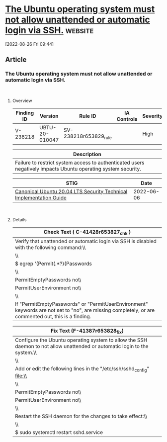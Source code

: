* [[https://www.stigviewer.com/stig/canonical_ubuntu_20.04_lts/2022-06-06/finding/V-238218][The Ubuntu operating system must not allow unattended or automatic login via SSH.]] :website:

[2022-08-26 Fri 09:44]

** Article

*** The Ubuntu operating system must not allow unattended or automatic login via SSH.


\\

**** Overview


| Finding ID | Version        | Rule ID               | IA Controls | Severity |
|------------+----------------+-----------------------+-------------+----------|
| V-238218   | UBTU-20-010047 | SV-238218r653829_rule |             | High     |

| Description                                                                                                   |
|---------------------------------------------------------------------------------------------------------------|
| Failure to restrict system access to authenticated users negatively impacts Ubuntu operating system security. |

| STIG                                                                                                                    | Date       |
|-------------------------------------------------------------------------------------------------------------------------+------------|
| [[/stig/canonical_ubuntu_20.04_lts/2022-06-06/%20][Canonical Ubuntu 20.04 LTS Security Technical Implementation Guide]] | 2022-06-06 |

\\

**** Details


| Check Text ( C-41428r653827_chk )                                                                                                                   |
|-----------------------------------------------------------------------------------------------------------------------------------------------------|
| Verify that unattended or automatic login via SSH is disabled with the following command:\\                                                         |
| \\                                                                                                                                                  |
| $ egrep '(Permit(.*?)(Passwords|Environment))' /etc/ssh/sshd_config\\                                                                               |
| \\                                                                                                                                                  |
| PermitEmptyPasswords no\\                                                                                                                           |
| PermitUserEnvironment no\\                                                                                                                          |
| \\                                                                                                                                                  |
| If "PermitEmptyPasswords" or "PermitUserEnvironment" keywords are not set to "no", are missing completely, or are commented out, this is a finding. |

| Fix Text (F-41387r653828_fix)                                                                                             |
|---------------------------------------------------------------------------------------------------------------------------|
| Configure the Ubuntu operating system to allow the SSH daemon to not allow unattended or automatic login to the system.\\ |
| \\                                                                                                                        |
| Add or edit the following lines in the "/etc/ssh/sshd_config" file:\\                                                     |
| \\                                                                                                                        |
| PermitEmptyPasswords no\\                                                                                                 |
| PermitUserEnvironment no\\                                                                                                |
| \\                                                                                                                        |
| Restart the SSH daemon for the changes to take effect:\\                                                                  |
| \\                                                                                                                        |
| $ sudo systemctl restart sshd.service                                                                                     |

